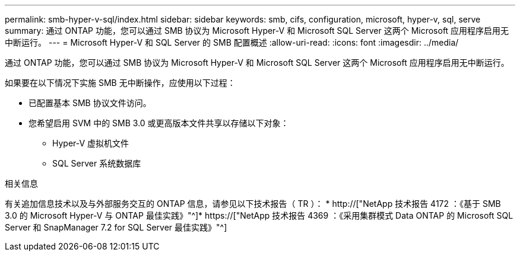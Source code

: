 ---
permalink: smb-hyper-v-sql/index.html 
sidebar: sidebar 
keywords: smb, cifs, configuration, microsoft, hyper-v, sql, serve 
summary: 通过 ONTAP 功能，您可以通过 SMB 协议为 Microsoft Hyper-V 和 Microsoft SQL Server 这两个 Microsoft 应用程序启用无中断运行。 
---
= Microsoft Hyper-V 和 SQL Server 的 SMB 配置概述
:allow-uri-read: 
:icons: font
:imagesdir: ../media/


[role="lead"]
通过 ONTAP 功能，您可以通过 SMB 协议为 Microsoft Hyper-V 和 Microsoft SQL Server 这两个 Microsoft 应用程序启用无中断运行。

如果要在以下情况下实施 SMB 无中断操作，应使用以下过程：

* 已配置基本 SMB 协议文件访问。
* 您希望启用 SVM 中的 SMB 3.0 或更高版本文件共享以存储以下对象：
+
** Hyper-V 虚拟机文件
** SQL Server 系统数据库




.相关信息
有关追加信息技术以及与外部服务交互的 ONTAP 信息，请参见以下技术报告（ TR ）： * http://["NetApp 技术报告 4172 ：《基于 SMB 3.0 的 Microsoft Hyper-V 与 ONTAP 最佳实践》"^]* https://["NetApp 技术报告 4369 ：《采用集群模式 Data ONTAP 的 Microsoft SQL Server 和 SnapManager 7.2 for SQL Server 最佳实践》"^]
